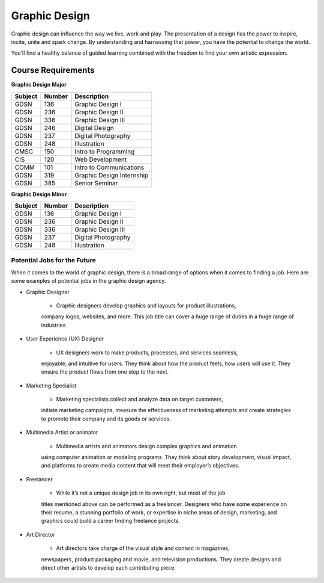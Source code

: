 Graphic Design
==============

Graphic design can influence the way we live, work and play. The presentation
of a design has the power to inspire, incite, unite and spark change. By
understanding and harnessing that power, you have the potential to change the
world.

You'll find a healthy balance of guided learning combined with the freedom to
find your own artistic expression.

Course Requirements
-------------------

**Graphic Design Major**

========= ======== =========================
Subject   Number   Description
========= ======== =========================
GDSN      136      Graphic Design I
GDSN      236      Graphic Design II
GDSN      336      Graphic Design III
GDSN      246      Digital Design
GDSN      237      Digital Photography
GDSN      248      Illustration
CMSC      150      Intro to Programming
CIS       120      Web Development
COMM      101      Intro to Communications
GDSN      319      Graphic Design Internship
GDSN      385      Senior Seminar
========= ======== =========================

**Graphic Design Minor**

========= ======== ========================
Subject   Number   Description
========= ======== ========================
GDSN      136      Graphic Design I
GDSN      236      Graphic Design II
GDSN      336      Graphic Design III
GDSN      237      Digital Photography
GDSN      248      Illustration
========= ======== ========================

Potential Jobs for the Future
~~~~~~~~~~~~~~~~~~~~~~~~~~~~~

When it comes to the world of graphic design, there is a broad range of options
when it comes to finding a job. Here are some examples of potential jobs in the
graphic design agency.

* Graphic Designer

        * Graphic designers develop graphics and layouts for product illustrations,
        company logos, websites, and more. This job title can cover a huge range of
        duties in a huge range of industries
* User Experience (UX) Designer

        * UX designers work to make products, processes, and services seamless,
        enjoyable, and intuitive for users. They think about how the product feels,
        how users will use it. They ensure the product flows from one step to the
        next.
* Marketing Specialist

        * Marketing specialists collect and analyze data on target customers,
        initiate marketing campaigns, measure the effectiveness of marketing attempts
        and create strategies to promote their company and its goods or services.
* Multimedia Artist or animator

        * Multimedia artists and animators design complex graphics and animation
        using computer animation or modeling programs. They think about story
        development, visual impact, and platforms to create media content that will
        meet their employer’s objectives.
* Freelancer

        * While it’s not a unique design job in its own right, but most of the job
        titles mentioned above can be performed as a freelancer. Designers who have
        some experience on their resume, a stunning portfolio of work, or expertise
        in niche areas of design, marketing, and graphics could build a career finding
        freelance projects.
* Art Director

        * Art directors take charge of the visual style and content in magazines,
        newspapers, product packaging and movie, and television productions. They
        create designs and direct other artists to develop each contributing piece.
